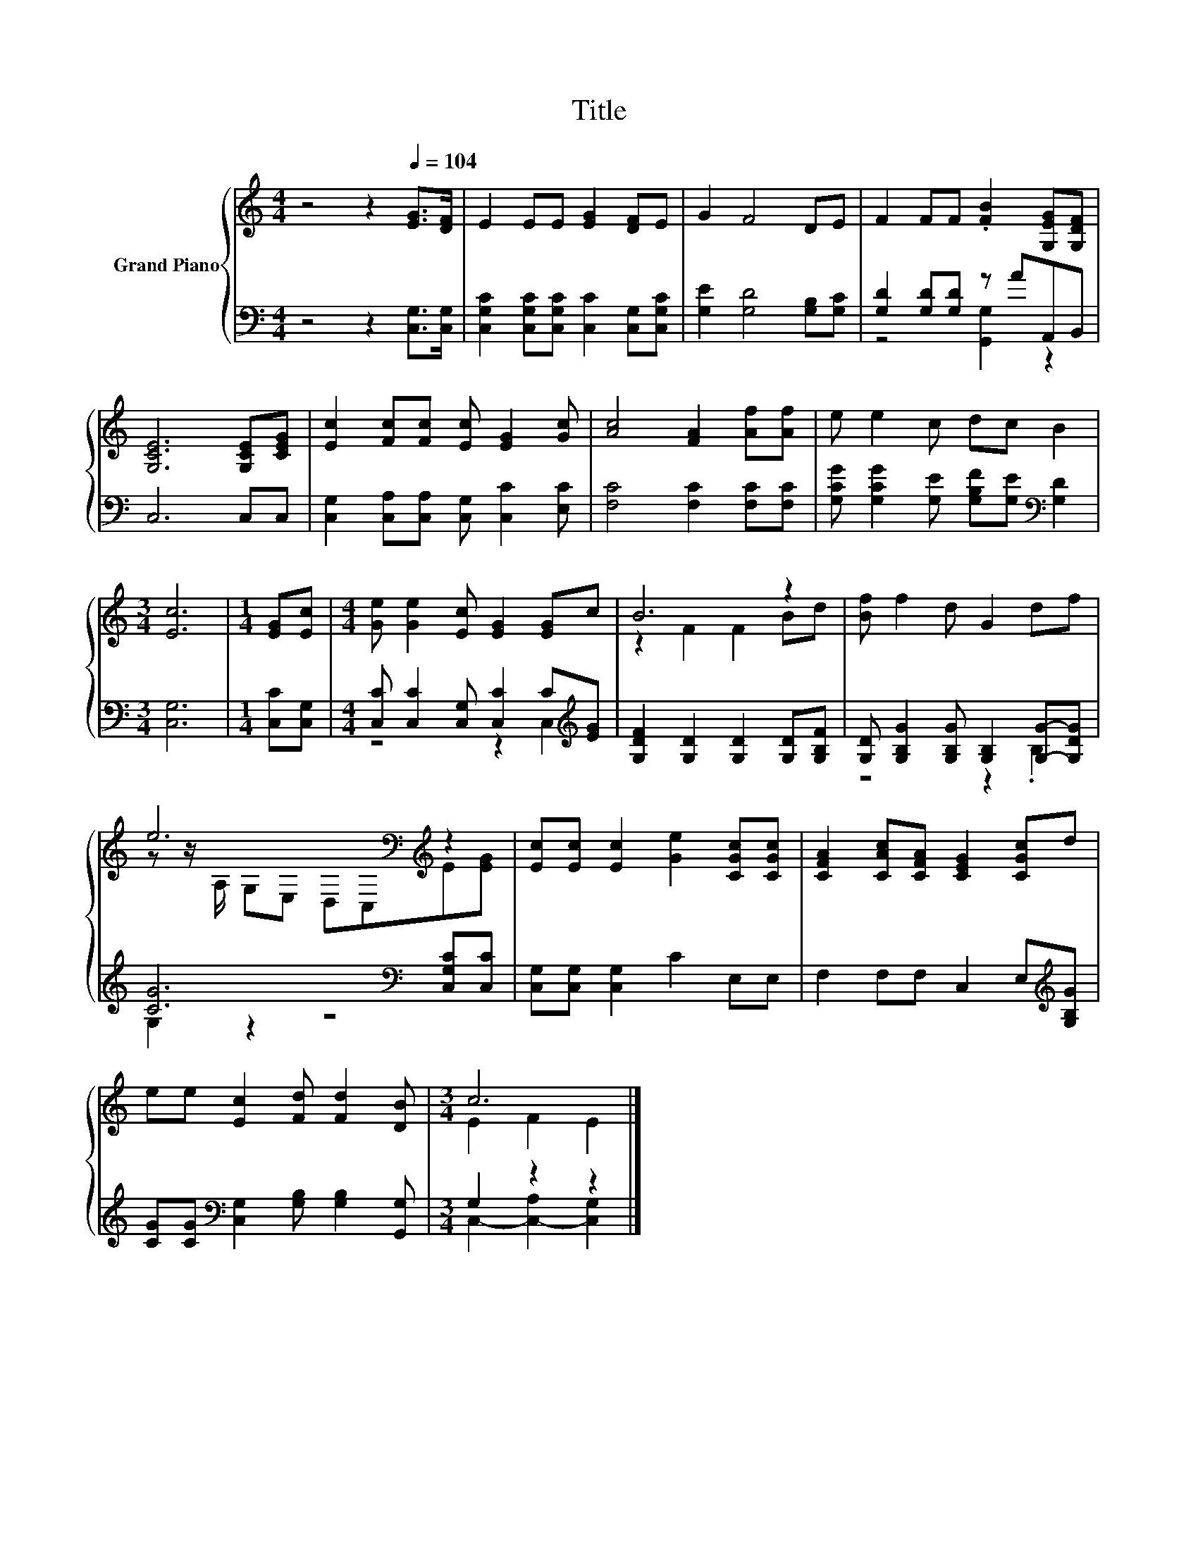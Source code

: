 X:1
T:Title
%%score { ( 1 4 ) | ( 2 3 ) }
L:1/8
M:4/4
K:C
V:1 treble nm="Grand Piano"
V:4 treble 
V:2 bass 
V:3 bass 
V:1
 z4 z2[Q:1/4=104] [EG]>[DF] | E2 EE [EG]2 [DF]E | G2 F4 DE | F2 FF .[FB]2 [G,EG][G,DF] | %4
 [G,CE]6 [G,CE][CEG] | [Ec]2 [Fc][Fc] [Ec] [EG]2 [Gc] | [Ac]4 [FA]2 [Af][Af] | e e2 c dc B2 | %8
[M:3/4] [Ec]6 |[M:1/4] [EG][Ec] |[M:4/4] [Ge] [Ge]2 [Ec] [EG]2 [EG]c | B6 z2 | [Bf] f2 d G2 df | %13
 e6[K:bass][K:treble] z2 | [Ec][Ec] [Ec]2 [Ge]2 [CGc][CGc] | [CFA]2 [CAc][CFA] [CEG]2 [CGc]d | %16
 ee [Ec]2 [Fd] [Fd]2 [DB] |[M:3/4] c6 |] %18
V:2
 z4 z2 [C,G,]>[C,G,] | [C,G,C]2 [C,G,C][C,G,C] [C,C]2 [C,G,][C,G,C] | [G,E]2 [G,D]4 [G,B,][G,C] | %3
 [G,D]2 [G,D][G,D] z AA,,B,, | C,6 C,C, | [C,G,]2 [C,A,][C,A,] [C,G,] [C,C]2 [E,C] | %6
 [F,C]4 [F,C]2 [F,C][F,C] | [G,CG] [G,CG]2 [G,E] [G,B,F][G,E][K:bass] [G,D]2 |[M:3/4] [C,G,]6 | %9
[M:1/4] [C,C][C,G,] |[M:4/4] [C,C] [C,C]2 [C,G,] [C,C]2 C[K:treble][EG] | %11
 [G,DF]2 [G,D]2 [G,D]2 [G,D][G,B,F] | [G,D] [G,B,G]2 [G,B,G] [G,B,]2 [G,G]-[G,DG] | %13
 [CG]6[K:bass] [C,G,C][C,C] | [C,G,][C,G,] [C,G,]2 C2 E,E, | F,2 F,F, C,2 E,[K:treble][G,B,G] | %16
 [CG][CG][K:bass] [C,G,]2 [G,B,] [G,B,]2 [G,,G,] |[M:3/4] G,2 z2 z2 |] %18
V:3
 x8 | x8 | x8 | z4 [G,,G,]2 z2 | x8 | x8 | x8 | x6[K:bass] x2 |[M:3/4] x6 |[M:1/4] x2 | %10
[M:4/4] z4 z2 C,2[K:treble] | x8 | z4 z2 .B,2 | G,2 z2 z4[K:bass] | x8 | x7[K:treble] x | %16
 x2[K:bass] x6 |[M:3/4] C,2- [C,-A,]2 [C,G,]2 |] %18
V:4
 x8 | x8 | x8 | x8 | x8 | x8 | x8 | x8 |[M:3/4] x6 |[M:1/4] x2 |[M:4/4] x8 | z2 F2 F2 Bd | x8 | %13
 z z/[K:bass] A,/ G,E, D,C,[K:treble]E[EG] | x8 | x8 | x8 |[M:3/4] E2 F2 E2 |] %18

